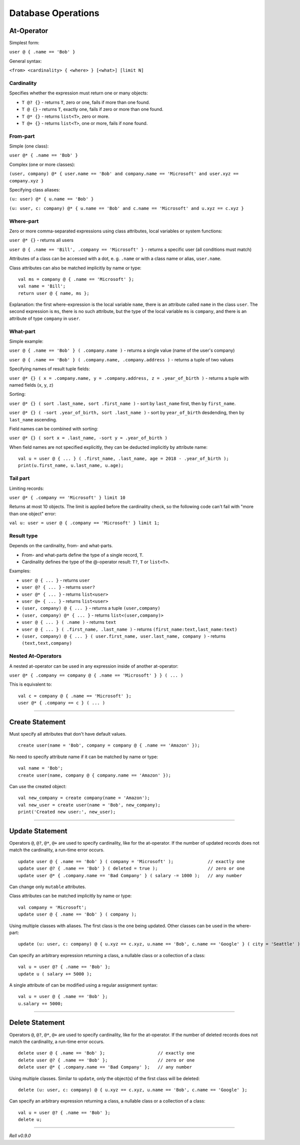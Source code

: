 ===================
Database Operations
===================

At-Operator
===========

Simplest form:

``user @ { .name == 'Bob' }``

General syntax:

``<from> <cardinality> { <where> } [<what>] [limit N]``

.. _languagedatabase-cardinality:

Cardinality
-----------

Specifies whether the expression must return one or many objects:

-  ``T @? {}`` - returns ``T``, zero or one, fails if more than one found.
-  ``T @ {}`` - returns ``T``, exactly one, fails if zero or more than one found.
-  ``T @* {}`` - returns ``list<T>``, zero or more.
-  ``T @+ {}`` - returns ``list<T>``, one or more, fails if none found.

From-part
---------

Simple (one class):

``user @* { .name == 'Bob' }``

Complex (one or more classes):

``(user, company) @* { user.name == 'Bob' and company.name == 'Microsoft' and user.xyz == company.xyz }``

Specifying class aliases:

``(u: user) @* { u.name == 'Bob' }``

``(u: user, c: company) @* { u.name == 'Bob' and c.name == 'Microsoft' and u.xyz == c.xyz }``

Where-part
----------

Zero or more comma-separated expressions using class attributes, local variables or system functions:

``user @* {}`` - returns all users

``user @ { .name == 'Bill', .company == 'Microsoft' }`` - returns a specific user (all conditions must match)

Attributes of a class can be accessed with a dot, e. g. ``.name`` or with a class name or alias, ``user.name``.

Class attributes can also be matched implicitly by name or type:

::

   val ms = company @ { .name == 'Microsoft' };
   val name = 'Bill';
   return user @ { name, ms };

Explanation: the first where-expression is the local variable ``name``, there is an attribute called ``name`` in the
class ``user``. The second expression is ``ms``, there is no such attribute, but the type of the local variable ``ms``
is ``company``, and there is an attribute of type ``company`` in ``user``.

What-part
---------

Simple example:

``user @ { .name == 'Bob' } ( .company.name )`` - returns a single value (name of the user's company)

``user @ { .name == 'Bob' } ( .company.name, .company.address )`` - returns a tuple of two values

Specifying names of result tuple fields:

``user @* {} ( x = .company.name, y = .company.address, z = .year_of_birth )``
- returns a tuple with named fields (``x``, ``y``, ``z``)

Sorting:

``user @* {} ( sort .last_name, sort .first_name )`` - sort by ``last_name`` first, then by ``first_name``.

``user @* {} ( -sort .year_of_birth, sort .last_name )`` - sort by ``year_of_birth`` desdending,
then by ``last_name`` ascending.

Field names can be combined with sorting:

``user @* {} ( sort x = .last_name, -sort y = .year_of_birth )``

When field names are not specified explicitly, they can be deducted implicitly by attribute name:

::

   val u = user @ { ... } ( .first_name, .last_name, age = 2018 - .year_of_birth );
   print(u.first_name, u.last_name, u.age);

Tail part
---------

Limiting records:

``user @* { .company == 'Microsoft' } limit 10``

Returns at most 10 objects. The limit is applied before the cardinality
check, so the following code can't fail with "more than one object"
error:

``val u: user = user @ { .company == 'Microsoft' } limit 1;``

Result type
-----------

Depends on the cardinality, from- and what-parts.

-  From- and what-parts define the type of a single record, ``T``.
-  Cardinality defines the type of the @-operator result: ``T?``, ``T`` or ``list<T>``.

Examples:

-  ``user @ { ... }`` - returns ``user``
-  ``user @? { ... }`` - returns ``user?``
-  ``user @* { ... }`` - returns ``list<user>``
-  ``user @+ { ... }`` - returns ``list<user>``
-  ``(user, company) @ { ... }`` - returns a tuple ``(user,company)``
-  ``(user, company) @* { ... }`` - returns ``list<(user,company)>``
-  ``user @ { ... } ( .name )`` - returns ``text``
-  ``user @ { ... } ( .first_name, .last_name )`` - returns ``(first_name:text,last_name:text)``
-  ``(user, company) @ { ... } ( user.first_name, user.last_name, company )`` - returns ``(text,text,company)``

Nested At-Operators
-------------------

A nested at-operator can be used in any expression inside of another at-operator:

``user @* { .company == company @ { .name == 'Microsoft' } } ( ... )``

This is equivalent to:

::

   val c = company @ { .name == 'Microsoft' };
   user @* { .company == c } ( ... )

-------------

Create Statement
================

Must specify all attributes that don't have default values.

::

   create user(name = 'Bob', company = company @ { .name == 'Amazon' });

No need to specify attribute name if it can be matched by name or type:

::

   val name = 'Bob';
   create user(name, company @ { company.name == 'Amazon' });

Can use the created object:

::

   val new_company = create company(name = 'Amazon');
   val new_user = create user(name = 'Bob', new_company);
   print('Created new user:', new_user);

-------------

Update Statement
================

Operators ``@``, ``@?``, ``@*``, ``@+`` are used to specify cardinality, like for the at-operator.
If the number of updated records does not match the cardinality, a run-time error occurs.

::

   update user @ { .name == 'Bob' } ( company = 'Microsoft' );             // exactly one
   update user @? { .name == 'Bob' } ( deleted = true );                   // zero or one
   update user @* { .company.name == 'Bad Company' } ( salary -= 1000 );   // any number

Can change only ``mutable`` attributes.

Class attributes can be matched implicitly by name or type:

::

   val company = 'Microsoft';
   update user @ { .name == 'Bob' } ( company );

Using multiple classes with aliases. The first class is the one being
updated. Other classes can be used in the where-part:

::

   update (u: user, c: company) @ { u.xyz == c.xyz, u.name == 'Bob', c.name == 'Google' } ( city = 'Seattle' );

Can specify an arbitrary expression returning a class, a nullable class or a collection of a class:

::

   val u = user @? { .name == 'Bob' };
   update u ( salary += 5000 );

A single attribute of can be modified using a regular assignment syntax:

::

   val u = user @ { .name == 'Bob' };
   u.salary += 5000;

-------------

Delete Statement
================

Operators ``@``, ``@?``, ``@*``, ``@+`` are used to specify cardinality, like for the at-operator.
If the number of deleted records does not match the cardinality, a run-time error occurs.

::

   delete user @ { .name == 'Bob' };                    // exactly one
   delete user @? { .name == 'Bob' };                   // zero or one
   delete user @* { .company.name == 'Bad Company' };   // any number

Using multiple classes. Similar to ``update``, only the object(s) of the first class will be deleted:

::

   delete (u: user, c: company) @ { u.xyz == c.xyz, u.name == 'Bob', c.name == 'Google' };

Can specify an arbitrary expression returning a class, a nullable class or a collection of a class:

::

   val u = user @? { .name == 'Bob' };
   delete u;

--------------

*Rell v0.9.0*